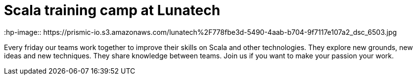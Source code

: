 # Scala training camp at Lunatech
:hp-image:: https://prismic-io.s3.amazonaws.com/lunatech%2F778fbe3d-5490-4aab-b704-9f7117e107a2_dsc_6503.jpg
:published_at: 2016-05-19
:hp-tags: scala, office

Every friday our teams work together to improve their skills on Scala and other technologies. They explore new grounds, new ideas and new techniques.  They share knowledge between teams. Join us if you want to make your passion your work.
